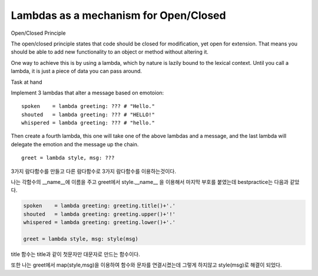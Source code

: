 Lambdas as a mechanism for Open/Closed
======================================
Open/Closed Principle

The open/closed principle states that code should be closed for modification, yet open for extension. That means you should be able to add new functionality to an object or method without altering it.

One way to achieve this is by using a lambda, which by nature is lazily bound to the lexical context. Until you call a lambda, it is just a piece of data you can pass around.

Task at hand

Implement 3 lambdas that alter a message based on emotoion: ::

    spoken    = lambda greeting: ??? # "Hello."
    shouted   = lambda greeting: ??? # "HELLO!"
    whispered = lambda greeting: ??? # "hello."

Then create a fourth lambda, this one will take one of the above lambdas and a message, and the last lambda will delegate the emotion and the message up the chain. ::

    greet = lambda style, msg: ???

3가지 람다함수를 만들고 다른 람다함수로 3가지 람다함수를 이용하는것이다.

나는 각함수의 __name__에 이름을 주고 greet에서 style.__name__ 을 이용해서 마지막 부호를 붙였는데 bestpractice는 다음과 같았다.

.. code-block:: python

    spoken    = lambda greeting: greeting.title()+'.'
    shouted   = lambda greeting: greeting.upper()+'!'
    whispered = lambda greeting: greeting.lower()+'.'

    greet = lambda style, msg: style(msg)

title 함수는 title과 같이 첫문자만 대문자로 만드는 함수이다.

또한 나는 greet에서 map(style,msg)을 이용하여 함수와 문자를 연결시켰는데 그렇게 하지않고 style(msg)로 해결이 되었다.